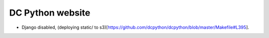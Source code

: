 DC Python website
=================

- Django disabled, (deploying static/ to s3)[https://github.com/dcpython/dcpython/blob/master/Makefile#L395].
